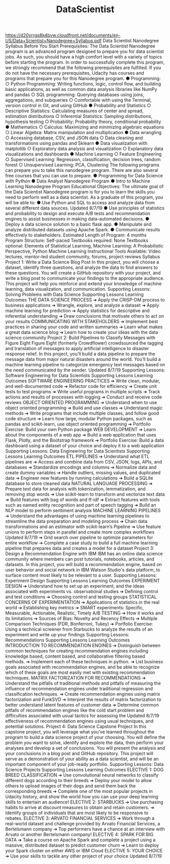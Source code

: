 #+TITLE: DataScientist
https://d20vrrgs8k4bvw.cloudfront.net/documents/en-US/Data+Scientist+Nanodegree+Syllabus.pdf
Data Scientist Nanodegree Syllabus
Before You Start
Prerequisites: The Data Scientist Nanodegree program is an advanced program designed to prepare you
for data scientist jobs. As such, you should have a high comfort level with a variety of topics before starting
the program. In order to successfully complete this program, we strongly recommend that the following
prerequisites are fulfilled. If you do not have the necessary prerequisites, Udacity has courses and programs
that prepare you for this Nanodegree program.
● Programming:
○ Python Programming: Writing functions, logic, control flow, and building basic applications, as
well as common data analysis libraries like NumPy and pandas
○ SQL programming: Querying databases using joins, aggregations, and subqueries
○ Comfortable with using the Terminal, version control in Git, and using GitHub
● Probability and Statistics
○ Descriptive Statistics: Calculating measures of center and spread, estimation distributions
○ Inferential Statistics: Sampling distributions, hypothesis testing
○ Probability: Probability theory, conditional probability
● Mathematics
○ Calculus: Maximizing and minimizing algebraic equations
○ Linear Algebra: Matrix manipulation and multiplication
● Data wrangling
○ Accessing database, CSV, and JSON data
○ Data cleaning and transformations using pandas and Sklearn
● Data visualization with matplotlib
○ Exploratory data analysis and visualization
○ Explanatory data visualizations and dashboards
● Machine Learning
○ Feature Engineering
○ Supervised Learning: Regression, classification, decision trees, random forest
○ Unsupervised Learning: PCA, Clustering
The following programs can prepare you to take this nanodegree program. There are also several free
courses that you can use to prepare.
● Programming for Data Science with Python
● Data Analyst Nanodegree Program
● Intro to Machine Learning Nanodegree Program
Educational Objectives: The ultimate goal of the Data Scientist Nanodegree program is for you to learn the
skills you need to perform well as a data scientist. As a graduate of this program, you will be able to:
● Use Python and SQL to access and analyze data from several different data sources.
Updated 8/7/19
● Use principles of statistics and probability to design and execute A/B tests and recommendation
engines to assist businesses in making data-automated decisions.
● Deploy a data science solution to a basic flask app.
● Manipulate and analyze distributed datasets using Apache Spark.
● Communicate results effectively to stakeholders.
Estimated Length of Program: 4 months
Program Structure: Self-paced
Textbooks required: None
Textbooks optional: Elements of Statistical Learning, Machine Learning: A Probabilistic Perspective, Python
Machine Learning
Instructional Tools Available: Video lectures, mentor-led student community, forums, project reviews
Syllabus
Project 1: Write a Data Science Blog Post
In this project, you will choose a dataset, identify three questions, and analyze the data to find answers to
these questions. You will create a GitHub repository with your project, and write a blog post to communicate
your findings to the appropriate audience. This project will help you reinforce and extend your knowledge of
machine learning, data visualization, and communication.
Supporting Lessons: Solving Problems with Data Science
Supporting Lessons Learning Outcomes
THE DATA SCIENCE
PROCESS
➔ Apply the CRISP-DM process to business applications
➔ Wrangle, explore, and analyze a dataset
➔ Apply machine learning for prediction
➔ Apply statistics for descriptive and inferential understanding
➔ Draw conclusions that motivate others to act on your results
COMMUNICATING WITH
STAKEHOLDERS
➔ Implement best practices in sharing your code and written summaries
➔ Learn what makes a great data science blog
➔ Learn how to create your ideas with the data science community
Project 2: Build Pipelines to Classify Messages with Figure Eight
Figure Eight (formerly Crowdflower) crowdsourced the tagging and translation of messages to apply artificial
intelligence to disaster response relief. In this project, you’ll build a data pipeline to prepare the message
data from major natural disasters around the world. You’ll build a machine learning pipeline to categorize
emergency text messages based on the need communicated by the sender.
Updated 8/7/19
Supporting Lessons: Software Engineering for Data Scientists
Supporting Lessons Learning Outcomes
SOFTWARE ENGINEERING
PRACTICES
➔ Write clean, modular, and well-documented code
➔ Refactor code for efficiency
➔ Create unit tests to test programs
➔ Write useful programs in multiple scripts
➔ Track actions and results of processes with logging
➔ Conduct and receive code reviews
OBJECT ORIENTED
PROGRAMMING
➔ Understand when to use object oriented programming
➔ Build and use classes
➔ Understand magic methods
➔ Write programs that include multiple classes, and follow good code
structure
➔ Learn how large, modular Python packages, such as pandas and
scikit-learn, use object oriented programming
➔ Portfolio Exercise: Build your own Python package
WEB DEVELOPMENT ➔ Learn about the components of a web app
➔ Build a web application that uses Flask, Plotly, and the Bootstrap
framework
➔ Portfolio Exercise: Build a data dashboard using a dataset of your choice
and deploy it to a web application
Supporting Lessons: Data Engineering for Data Scientists
Supporting Lessons Learning Outcomes
ETL PIPELINES ➔ Understand what ETL pipelines are
➔ Access and combine data from CSV, JSON, logs, APIs, and databases
➔ Standardize encodings and columns
➔ Normalize data and create dummy variables
➔ Handle outliers, missing values, and duplicated data
➔ Engineer new features by running calculations
➔ Build a SQLite database to store cleaned data
NATURAL LANGUAGE
PROCESSING
➔ Prepare text data for analysis with tokenization, lemmatization, and
removing stop words
➔ Use scikit-learn to transform and vectorize text data
➔ Build features with bag of words and tf-idf
➔ Extract features with tools such as named entity recognition and part of
speech tagging
➔ Build an NLP model to perform sentiment analysis
MACHINE LEARNING
PIPELINES
➔ Understand the advantages of using machine learning pipelines to
streamline the data preparation and modeling process
➔ Chain data transformations and an estimator with scikit-learn’s Pipeline
➔ Use feature unions to perform steps in parallel and create more complex
workflows
Updated 8/7/19
➔ Grid search over pipeline to optimize parameters for entire workflow
➔ Complete a case study to build a full machine learning pipeline that
prepares data and creates a model for a dataset
Project 3: Design a Recommendation Engine with IBM
IBM has an online data science community where members can post tutorials, notebooks, articles, and
datasets. In this project, you will build a recommendation engine, based on user behavior and social
network in IBM Watson Studio's data platform, to surface content most likely to be relevant to a user.
Supporting Lessons: Experiment Design
Supporting Lessons Learning Outcomes
EXPERIMENT DESIGN ➔ Understand how to set up an experiment, and the ideas associated with
experiments vs. observational studies
➔ Defining control and test conditions
➔ Choosing control and testing groups
STATISTICAL CONCERNS
OF EXPERIMENTATION
➔ Applications of statistics in the real world
➔ Establishing key metrics
➔ SMART experiments: Specific, Measurable, Actionable, Realistic, Timely
A/B TESTING ➔ How it works and its limitations
➔ Sources of Bias: Novelty and Recency Effects
➔ Multiple Comparison Techniques (FDR, Bonferroni, Tukey)
➔ Portfolio Exercise: Using a technical screener from Starbucks to analyze the
results of an experiment and write up your findings
Supporting Lessons: Recommendations
Supporting Lessons Learning Outcomes
INTRODUCTION TO
RECOMMENDATION
ENGINES
➔ Distinguish between common techniques for creating recommendation
engines including knowledge based, content based, and collaborative
filtering based methods.
➔ Implement each of these techniques in python.
➔ List business goals associated with recommendation engines, and be able
to recognize which of these goals are most easily met with existing
recommendation techniques.
MATRIX FACTORIZATION
FOR RECOMMENDATIONS
➔ Understand the pitfalls of traditional methods and pitfalls of measuring
the influence of recommendation engines under traditional regression
and classification techniques.
➔ Create recommendation engines using matrix factorization and
FunkSVD
➔ Interpret the results of matrix factorization to better understand latent
features of customer data
➔ Determine common pitfalls of recommendation engines like the cold start
problem and difficulties associated with usual tactics for assessing the
Updated 8/7/19
effectiveness of recommendation engines using usual techniques, and
potential solutions.
Project 4: Data Science Capstone Project
In this capstone project, you will leverage what you’ve learned throughout the program to build a data
science project of your choosing. You will define the problem you want to solve, identify and explore the
data, then perform your analyses and develop a set of conclusions. You will present the analysis and your
conclusions in a blog post and GitHub repository. This project will serve as a demonstration of your ability as
a data scientist, and will be an important component of your job-ready portfolio.
Supporting Lessons: Data Science Projects
Supporting Lessons Learning Outcomes
ELECTIVE 1: DOG BREED
CLASSIFICATION
➔ Use convolutional neural networks to classify different dogs according to
their breeds
➔ Deploy your model to allow others to upload images of their dogs and
send them back the corresponding breeds
➔ Complete one of the most popular projects in Udacity history, and show
the world how you can use your deep learning skills to entertain an
audience!
ELECTIVE 2: STARBUCKS ➔ Use purchasing habits to arrive at discount measures to obtain and retain
customers.
➔ Identify groups of individuals that are most likely to be responsive to
rebates.
ELECTIVE 3: ARVATO
FINANCIAL SERVICES
➔ Work through a real-world dataset and challenge provided by Arvato
Financial Services, a Bertelsmann company
➔ Top performers have a chance at an interview with Arvato or another
Bertelsmann company!
ELECTIVE 4: SPARK FOR BIG
DATA
➔ Take a course on Apache Spark and complete a project using a massive,
distributed dataset to predict customer churn
➔ Learn to deploy your Spark cluster on either AWS or IBM Cloud
ELECTIVE 5: YOUR CHOICE ➔ Use your skills to tackle any other project of your choice
Updated 8/7/19

